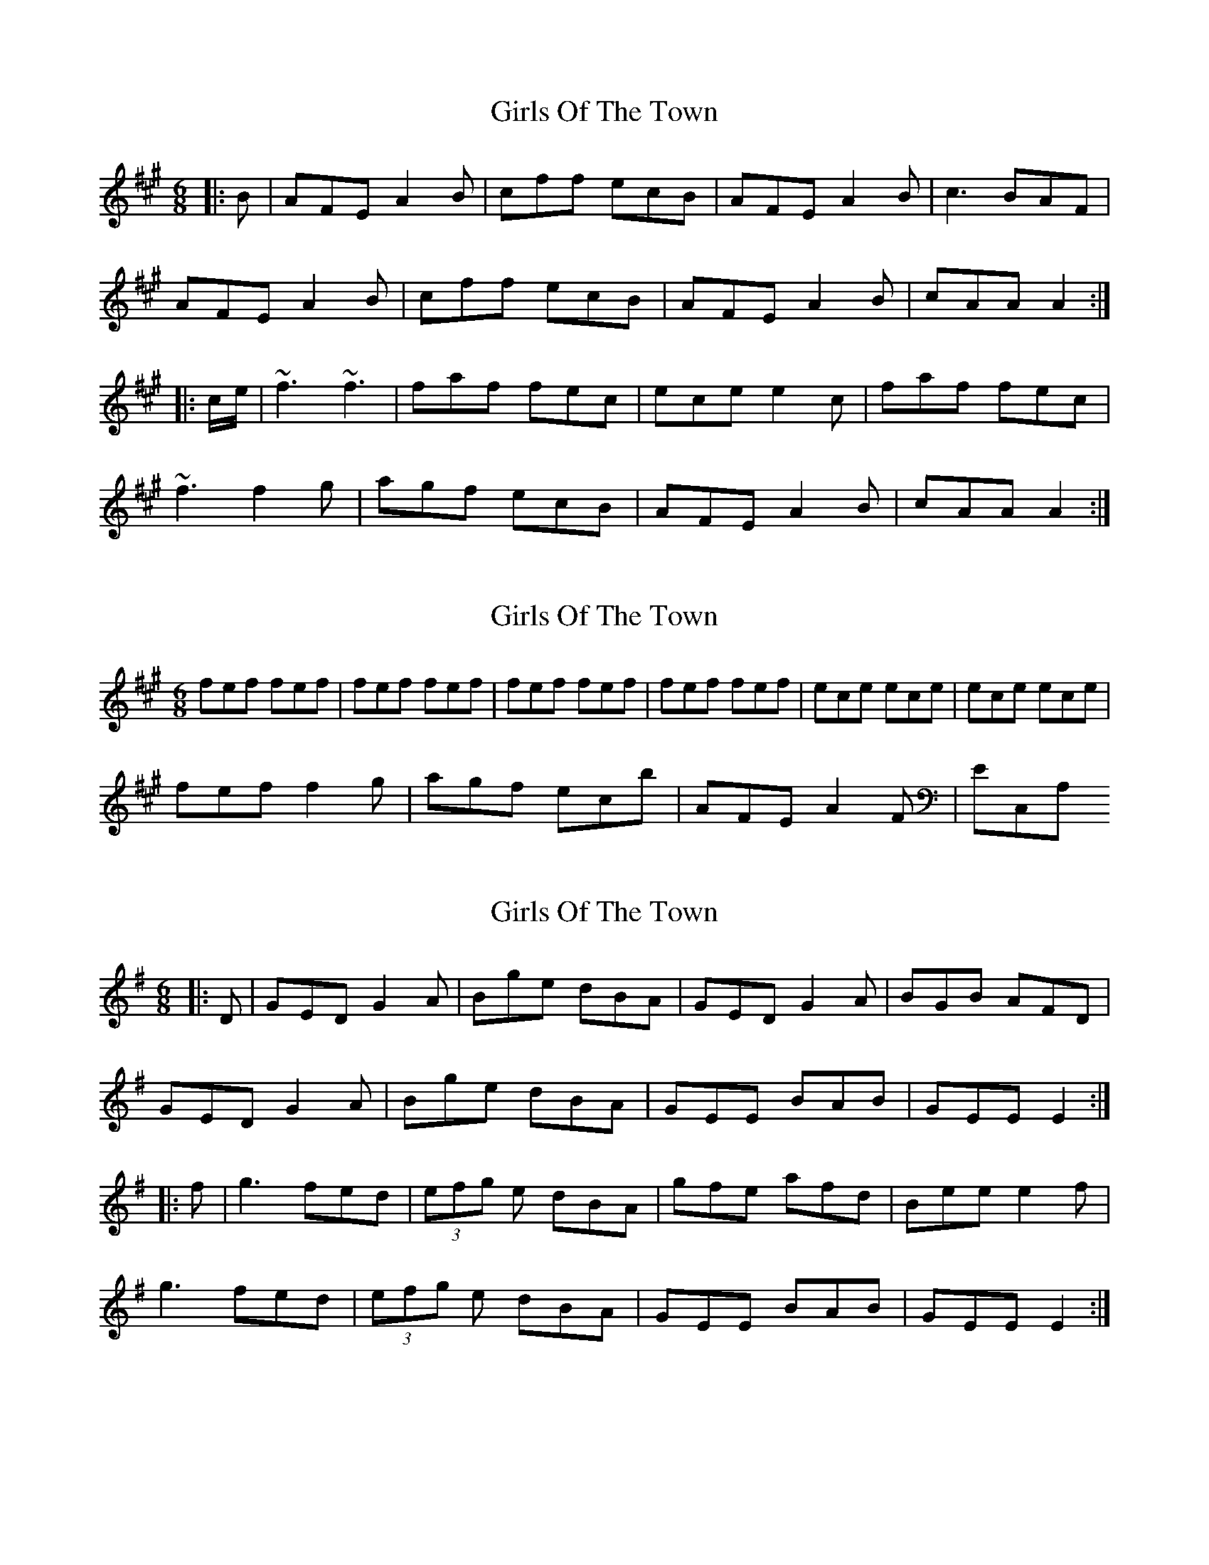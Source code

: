 X: 1
T: Girls Of The Town
Z: dfay
S: https://thesession.org/tunes/6853#setting6853
R: jig
M: 6/8
L: 1/8
K: Amaj
|:B|AFE A2B|cff ecB|AFE A2B|c3 BAF|
AFE A2B|cff ecB|AFE A2B|cAA A2:|
|:c/e/|~f3 ~f3|faf fec|ece e2c|faf fec|
~f3 f2g|agf ecB|AFE A2B|cAA A2:|
X: 2
T: Girls Of The Town
Z: dfay
S: https://thesession.org/tunes/6853#setting18438
R: jig
M: 6/8
L: 1/8
K: Amaj
fef fef|fef fef|fef fef|fef fef|ece ece|ece ece|fef f2g|agf ecb|AFE A2F|EC,A,
X: 3
T: Girls Of The Town
Z: CreadurMawnOrganig
S: https://thesession.org/tunes/6853#setting18439
R: jig
M: 6/8
L: 1/8
K: Gmaj
|: D | GED G2A | Bge dBA | GED G2A | BGB AFD |GED G2A | Bge dBA | GEE BAB | GEE E2 :||: f | g3 fed | (3efg e dBA | gfe afd | Bee e2f |g3 fed | (3efg e dBA | GEE BAB | GEE E2 :|
